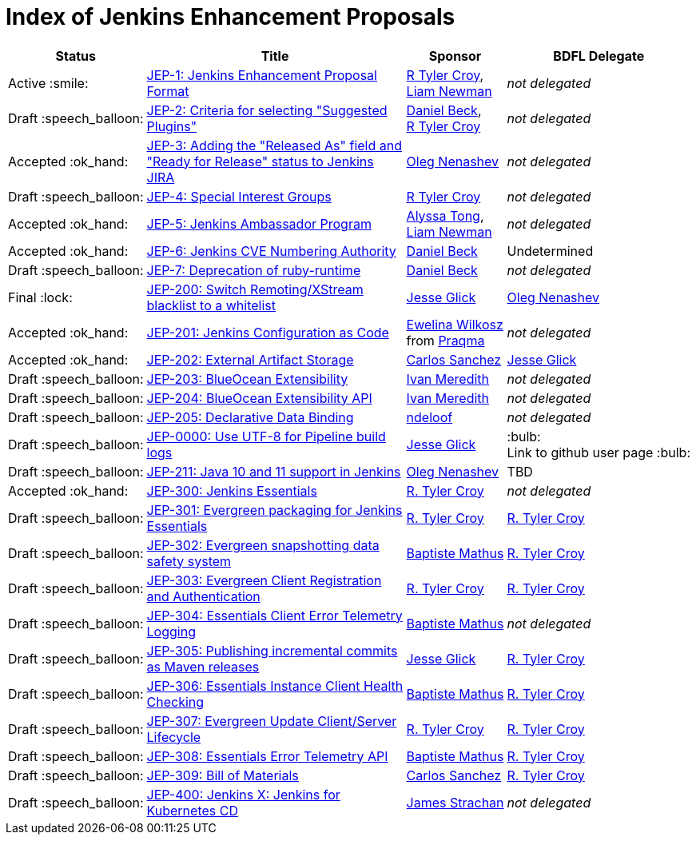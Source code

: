 = Index of Jenkins Enhancement Proposals

[%header, cols="^1,<.^4,^1,^1"]
|===
.^| Status
.^| Title
.^| Sponsor
.^| BDFL Delegate

| Active{nbsp}:smile:
| link:1/[JEP-1: Jenkins Enhancement Proposal Format]
| link:https://github.com/rtyler[R{nbsp}Tyler{nbsp}Croy], link:https://github.com/bitwiseman[Liam{nbsp}Newman]
| _not{nbsp}delegated_

| Draft{nbsp}:speech_balloon:
| link:2/[JEP-2: Criteria for selecting "Suggested Plugins"]
| link:https://github.com/daniel-beck[Daniel{nbsp}Beck], link:https://github.com/rtyler[R{nbsp}Tyler{nbsp}Croy]
| _not{nbsp}delegated_

| Accepted{nbsp}:ok_hand:
| link:3/[JEP-3: Adding the "Released As" field and "Ready for Release" status to Jenkins JIRA]
| link:https://github.com/oleg-nenashev[Oleg{nbsp}Nenashev]
| _not{nbsp}delegated_

| Draft{nbsp}:speech_balloon:
| link:4/[JEP-4: Special Interest Groups]
| link:https://github.com/rtyler[R{nbsp}Tyler{nbsp}Croy]
| _not{nbsp}delegated_

| Accepted{nbsp}:ok_hand:
| link:5/[JEP-5: Jenkins Ambassador Program]
| link:https://github.com/alyssat[Alyssa{nbsp}Tong], link:https://github.com/bitwiseman[Liam{nbsp}Newman]
| _not{nbsp}delegated_

| Accepted{nbsp}:ok_hand:
| link:6/[JEP-6: Jenkins CVE Numbering Authority]
| link:https://github.com/daniel-beck/[Daniel{nbsp}Beck]
| Undetermined

| Draft{nbsp}:speech_balloon:
| link:7/[JEP-7: Deprecation of ruby-runtime]
| link:https://github.com/daniel-beck/[Daniel{nbsp}Beck]
| _not{nbsp}delegated_

| Final{nbsp}:lock:
| link:200/[JEP-200: Switch Remoting/XStream blacklist to a whitelist]
| link:https://github.com/jglick[Jesse{nbsp}Glick]
| link:https://github.com/oleg-nenashev[Oleg{nbsp}Nenashev]

| Accepted{nbsp}:ok_hand:
| link:201/[JEP-201: Jenkins Configuration as Code]
| link:https://github.com/ewelinawilkosz2[Ewelina{nbsp}Wilkosz] from{nbsp}link:https://github.com/praqma[Praqma]
| _not{nbsp}delegated_

| Accepted{nbsp}:ok_hand:
| link:202/[JEP-202: External Artifact Storage]
| link:https://github.com/carlossg[Carlos{nbsp}Sanchez]
| link:https://github.com/jglick[Jesse{nbsp}Glick]

| Draft{nbsp}:speech_balloon:
| link:203/[JEP-203: BlueOcean Extensibility]
| link:http://github.com/imeredith[Ivan{nbsp}Meredith]
| _not{nbsp}delegated_

| Draft{nbsp}:speech_balloon:
| link:204/[JEP-204: BlueOcean Extensibility API]
| link:http://github.com/imeredith[Ivan{nbsp}Meredith]
| _not{nbsp}delegated_

| Draft{nbsp}:speech_balloon:
| link:205/[JEP-205: Declarative Data Binding]
| link:https://github.com/ndeloof[ndeloof]
| _not{nbsp}delegated_

| Draft{nbsp}:speech_balloon:
| link:206/[JEP-0000: Use UTF-8 for Pipeline build logs]
| link:https://github.com/jglick[Jesse{nbsp}Glick]
| :bulb: Link{nbsp}to{nbsp}github{nbsp}user{nbsp}page{nbsp}:bulb:

| Draft{nbsp}:speech_balloon:
| link:211/[JEP-211: Java 10 and 11 support in Jenkins]
| link:https://github.com/oleg-nenashev[Oleg{nbsp}Nenashev]
| TBD

| Accepted{nbsp}:ok_hand:
| link:300/[JEP-300: Jenkins Essentials]
| link:https://github.com/rtyler[R.{nbsp}Tyler{nbsp}Croy]
| _not{nbsp}delegated_

| Draft{nbsp}:speech_balloon:
| link:301/[JEP-301: Evergreen packaging for Jenkins Essentials]
| link:https://github.com/rtyler[R.{nbsp}Tyler{nbsp}Croy]
| link:https://github.com/rtyler[R.{nbsp}Tyler{nbsp}Croy]

| Draft{nbsp}:speech_balloon:
| link:302/[JEP-302: Evergreen snapshotting data safety system]
| link:https://github.com/batmat[Baptiste{nbsp}Mathus]
| link:https://github.com/rtyler[R.{nbsp}Tyler{nbsp}Croy]

| Draft{nbsp}:speech_balloon:
| link:303/[JEP-303: Evergreen Client Registration and Authentication]
| link:https://github.com/rtyler[R.{nbsp}Tyler{nbsp}Croy]
| link:https://github.com/rtyler[R.{nbsp}Tyler{nbsp}Croy]

| Draft{nbsp}:speech_balloon:
| link:304/[JEP-304: Essentials Client Error Telemetry Logging]
| link:https://github.com/batmat[Baptiste{nbsp}Mathus]
| _not{nbsp}delegated_

| Draft{nbsp}:speech_balloon:
| link:305/[JEP-305: Publishing incremental commits as Maven releases]
| link:https://github.com/jglick[Jesse{nbsp}Glick]
| link:https://github.com/rtyler[R.{nbsp}Tyler{nbsp}Croy]

| Draft{nbsp}:speech_balloon:
| link:306/[JEP-306: Essentials Instance Client Health Checking]
| link:https://github.com/batmat[Baptiste{nbsp}Mathus]
| link:https://github.com/rtyler[R.{nbsp}Tyler{nbsp}Croy]

| Draft{nbsp}:speech_balloon:
| link:307/[JEP-307: Evergreen Update Client/Server Lifecycle]
| link:https://github.com/rtyler[R.{nbsp}Tyler{nbsp}Croy]
| link:https://github.com/rtyler[R.{nbsp}Tyler{nbsp}Croy]

| Draft{nbsp}:speech_balloon:
| link:308/[JEP-308: Essentials Error Telemetry API]
| link:https://github.com/batmat[Baptiste{nbsp}Mathus]
| link:https://github.com/rtyler[R.{nbsp}Tyler{nbsp}Croy]

| Draft{nbsp}:speech_balloon:
| link:309/[JEP-309: Bill of Materials]
| link:https://github.com/carlossg[Carlos{nbsp}Sanchez]
| link:https://github.com/rtyler[R.{nbsp}Tyler{nbsp}Croy]

| Draft{nbsp}:speech_balloon:
| link:400/[JEP-400: Jenkins X: Jenkins for Kubernetes CD]
| link:https://github.com/jstrachan[James{nbsp}Strachan]
| _not{nbsp}delegated_

|===
